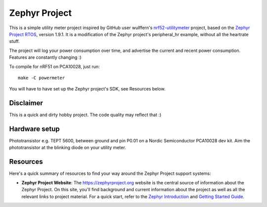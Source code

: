 Zephyr Project
##############

This is a simple utility meter project inspired by GitHub user wulffern's `nrf52-utilitymeter`_
project, based on the `Zephyr Project RTOS`_, version 1.9.1. It is a modification of the Zephyr
project's peripheral_hr example, without all the heartrate stuff.

The project will log your power consumption over time, and advertise the current and recent power
consumption.  Features are constantly changing :)

To compile for nRF51 on PCA10028, just run::

  make -C powermeter

You will have to have set up the Zephyr project's SDK, see Resources below.

Disclaimer
**********
This is a quick and dirty hobby project. The code quality may reflect that :)

Hardware setup
**************
Phototransistor e.g. TEPT 5600, between ground and pin P0.01 on a Nordic Semiconductor PCA10028 dev
kit. Aim the phototransistor at the blinking diode on your utility meter.

Resources
*********

Here's a quick summary of resources to find your way around the Zephyr Project
support systems:

* **Zephyr Project Website**: The https://zephyrproject.org website is the
  central source of information about the Zephyr Project. On this site, you'll
  find background and current information about the project as well as all the
  relevant links to project material.  For a quick start, refer to the
  `Zephyr Introduction`_ and `Getting Started Guide`_.

.. _Zephyr Project RTOS: https://github.com/zephyrproject-rtos/zephyr
.. _nrf52-utilitymeter: https://github.com/wulffern/nrf52-utilitymeter
.. _Zephyr Introduction: https://www.zephyrproject.org/doc/introduction/introducing_zephyr.html
.. _Getting Started Guide: https://www.zephyrproject.org/doc/getting_started/getting_started.html

